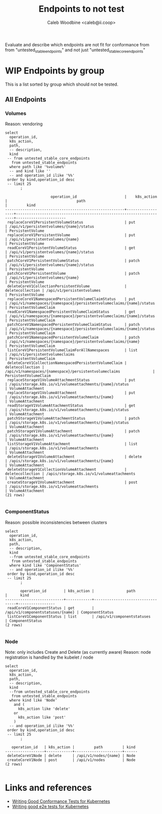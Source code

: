 # -*- ii: apisnoop; -*-
#+TITLE: Endpoints to not test
#+AUTHOR: Caleb Woodbine <caleb@ii.coop>

Evaluate and describe which endpoints are not fit for conformance from from "untested_stable_endpoints" and not just "untested_stable_core_endpoints"

* WIP Endpoints by group 
This is a list sorted by group which should not be tested.

** All Endpoints
*** Volumes
    Reason: vendoring
  #+name: Volumes
  #+begin_src sql-mode :eval never-export :exports both :session none
    select
      operation_id,
      k8s_action,
      path,
      -- description,
      kind
     -- from untested_stable_core_endpoints
       from untested_stable_endpoints
      where path like '%volume%'
      -- and kind like ''
      -- and operation_id ilike '%%'
     order by kind,operation_id desc
     -- limit 25
           ;
  #+end_src

  #+RESULTS: Volumes
  #+begin_SRC example
                       operation_id                      |    k8s_action    |                                path                                 |         kind          
  -------------------------------------------------------+------------------+---------------------------------------------------------------------+-----------------------
   replaceCoreV1PersistentVolumeStatus                   | put              | /api/v1/persistentvolumes/{name}/status                             | PersistentVolume
   replaceCoreV1PersistentVolume                         | put              | /api/v1/persistentvolumes/{name}                                    | PersistentVolume
   readCoreV1PersistentVolumeStatus                      | get              | /api/v1/persistentvolumes/{name}/status                             | PersistentVolume
   patchCoreV1PersistentVolumeStatus                     | patch            | /api/v1/persistentvolumes/{name}/status                             | PersistentVolume
   patchCoreV1PersistentVolume                           | patch            | /api/v1/persistentvolumes/{name}                                    | PersistentVolume
   deleteCoreV1CollectionPersistentVolume                | deletecollection | /api/v1/persistentvolumes                                           | PersistentVolume
   replaceCoreV1NamespacedPersistentVolumeClaimStatus    | put              | /api/v1/namespaces/{namespace}/persistentvolumeclaims/{name}/status | PersistentVolumeClaim
   readCoreV1NamespacedPersistentVolumeClaimStatus       | get              | /api/v1/namespaces/{namespace}/persistentvolumeclaims/{name}/status | PersistentVolumeClaim
   patchCoreV1NamespacedPersistentVolumeClaimStatus      | patch            | /api/v1/namespaces/{namespace}/persistentvolumeclaims/{name}/status | PersistentVolumeClaim
   patchCoreV1NamespacedPersistentVolumeClaim            | patch            | /api/v1/namespaces/{namespace}/persistentvolumeclaims/{name}        | PersistentVolumeClaim
   listCoreV1PersistentVolumeClaimForAllNamespaces       | list             | /api/v1/persistentvolumeclaims                                      | PersistentVolumeClaim
   deleteCoreV1CollectionNamespacedPersistentVolumeClaim | deletecollection | /api/v1/namespaces/{namespace}/persistentvolumeclaims               | PersistentVolumeClaim
   replaceStorageV1VolumeAttachmentStatus                | put              | /apis/storage.k8s.io/v1/volumeattachments/{name}/status             | VolumeAttachment
   replaceStorageV1VolumeAttachment                      | put              | /apis/storage.k8s.io/v1/volumeattachments/{name}                    | VolumeAttachment
   readStorageV1VolumeAttachmentStatus                   | get              | /apis/storage.k8s.io/v1/volumeattachments/{name}/status             | VolumeAttachment
   patchStorageV1VolumeAttachmentStatus                  | patch            | /apis/storage.k8s.io/v1/volumeattachments/{name}/status             | VolumeAttachment
   patchStorageV1VolumeAttachment                        | patch            | /apis/storage.k8s.io/v1/volumeattachments/{name}                    | VolumeAttachment
   listStorageV1VolumeAttachment                         | list             | /apis/storage.k8s.io/v1/volumeattachments                           | VolumeAttachment
   deleteStorageV1VolumeAttachment                       | delete           | /apis/storage.k8s.io/v1/volumeattachments/{name}                    | VolumeAttachment
   deleteStorageV1CollectionVolumeAttachment             | deletecollection | /apis/storage.k8s.io/v1/volumeattachments                           | VolumeAttachment
   createStorageV1VolumeAttachment                       | post             | /apis/storage.k8s.io/v1/volumeattachments                           | VolumeAttachment
  (21 rows)

  #+end_SRC
  #+end_SRC

*** ComponentStatus
    Reason: possible inconsistencies between clusters
  #+name: ComponentStatus
  #+begin_src sql-mode :eval never-export :exports both :session none
    select
      operation_id,
      k8s_action,
      path,
      -- description,
      kind
      --from untested_stable_core_endpoints
       from untested_stable_endpoints
      where kind like 'ComponentStatus'
      -- and operation_id ilike '%%'
     order by kind,operation_id desc
     -- limit 25
           ;
  #+end_src

  #+RESULTS: ComponentStatus
  #+begin_SRC example
         operation_id        | k8s_action |               path               |      kind       
  ---------------------------+------------+----------------------------------+-----------------
   readCoreV1ComponentStatus | get        | /api/v1/componentstatuses/{name} | ComponentStatus
   listCoreV1ComponentStatus | list       | /api/v1/componentstatuses        | ComponentStatus
  (2 rows)

  #+end_SRC

  #+end_SRC

*** Node
    Note: only includes Create and Delete (as currently aware)
    Reason: node registration is handled by the kubelet / node
  #+name: Node
  #+begin_src sql-mode :eval never-export :exports both :session none
    select
      operation_id,
      k8s_action,
      path,
      -- description,
      kind
      --from untested_stable_core_endpoints
       from untested_stable_endpoints
      where kind like 'Node'
        and (
          k8s_action like 'delete'
        or
          k8s_action like 'post'
        )
      -- and operation_id ilike '%%'
     order by kind,operation_id desc
     -- limit 25
           ;
  #+end_src

  #+RESULTS: Node
  #+begin_SRC example
     operation_id   | k8s_action |         path         | kind 
  ------------------+------------+----------------------+------
   deleteCoreV1Node | delete     | /api/v1/nodes/{name} | Node
   createCoreV1Node | post       | /api/v1/nodes        | Node
  (2 rows)

  #+end_SRC

* Links and references
- [[https://github.com/kubernetes/community/blob/master/contributors/devel/sig-testing/writing-good-conformance-tests.md][Writing Good Conformance Tests for Kubernetes]]
- [[https://github.com/kubernetes/community/blob/master/contributors/devel/sig-testing/writing-good-e2e-tests.md][Writing good e2e tests for Kubernetes]]
